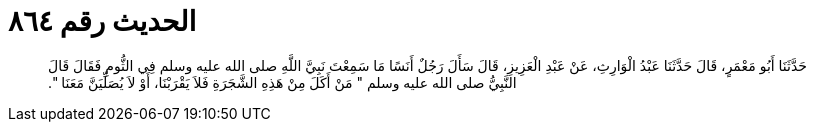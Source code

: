 
= الحديث رقم ٨٦٤

[quote.hadith]
حَدَّثَنَا أَبُو مَعْمَرٍ، قَالَ حَدَّثَنَا عَبْدُ الْوَارِثِ، عَنْ عَبْدِ الْعَزِيزِ، قَالَ سَأَلَ رَجُلٌ أَنَسًا مَا سَمِعْتَ نَبِيَّ اللَّهِ صلى الله عليه وسلم فِي الثُّومِ فَقَالَ قَالَ النَّبِيُّ صلى الله عليه وسلم ‏"‏ مَنْ أَكَلَ مِنْ هَذِهِ الشَّجَرَةِ فَلاَ يَقْرَبْنَا، أَوْ لاَ يُصَلِّيَنَّ مَعَنَا ‏"‏‏.‏